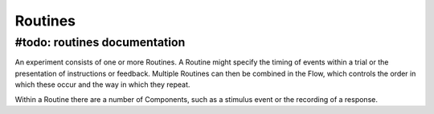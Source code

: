 .. Ref: Routine

Routines
-------------

#todo: routines documentation
~~~~~~~~~~~~~~~~~~~~~~~~~~~~~~

An experiment consists of one or more Routines. A Routine might specify the timing of events within a trial or the presentation of instructions or feedback. Multiple Routines can then be combined in the Flow, which controls the order in which these occur and the way in which they repeat.

Within a Routine there are a number of Components, such as a stimulus event or the recording of a response. 